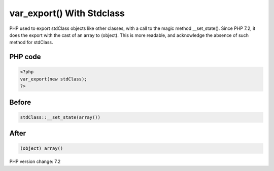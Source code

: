 .. _`var_export()-with-stdclass`:

var_export() With Stdclass
==========================
PHP used to export stdClass objects like other classes, with a call to the magic method __set_state(). Since PHP 7.2, it does the export with the cast of an array to (object). This is more readable, and acknowledge the absence of such method for stdClass.

PHP code
________
.. code-block:: php

   <?php
   var_export(new stdClass);
   ?>

Before
______
.. code-block:: output

   stdClass::__set_state(array())

After
______
.. code-block:: output

   (object) array()


PHP version change: 7.2

